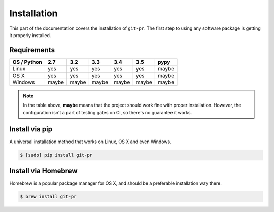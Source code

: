 ==============
 Installation
==============

This part of the documentation covers the installation of ``git-pr``. The
first step to using any software package is getting it properly installed.

Requirements
============

=============  =======  =======  =======  =======  =======  =======
 OS / Python     2.7      3.2      3.3      3.4      3.5     pypy
=============  =======  =======  =======  =======  =======  =======
   Linux         yes      yes      yes      yes      yes     maybe
-------------  -------  -------  -------  -------  -------  -------
   OS X          yes      yes      yes      yes      yes     maybe
-------------  -------  -------  -------  -------  -------  -------
   Windows      maybe    maybe    maybe    maybe    maybe    maybe
=============  =======  =======  =======  =======  =======  =======

.. note::

   In the table above, **maybe** means that the project should work fine
   with proper installation. However, the configuration isn't a part of
   testing gates on CI, so there's no guarantee it works.


Install via pip
===============

A universal installation method that works on Linux, OS X and even Windows.

.. code:: bash

    $ [sudo] pip install git-pr


Install via Homebrew
====================

Homebrew is a popular package manager for OS X, and should be a preferable
installation way there.

.. code:: bash

    $ brew install git-pr

